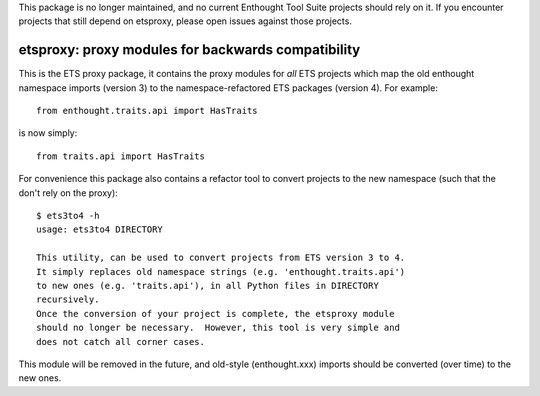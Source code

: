 This package is no longer maintained, and no current Enthought Tool Suite
projects should rely on it. If you encounter projects that still depend
on etsproxy, please open issues against those projects.


===================================================
etsproxy: proxy modules for backwards compatibility
===================================================

This is the ETS proxy package, it contains the proxy modules for *all* ETS
projects which map the old enthought namespace imports (version 3) to the
namespace-refactored ETS packages (version 4).  For example::

   from enthought.traits.api import HasTraits

is now simply::

   from traits.api import HasTraits

For convenience this package also contains a refactor tool to convert
projects to the new namespace (such that the don't rely on the proxy)::

   $ ets3to4 -h
   usage: ets3to4 DIRECTORY

   This utility, can be used to convert projects from ETS version 3 to 4.
   It simply replaces old namespace strings (e.g. 'enthought.traits.api')
   to new ones (e.g. 'traits.api'), in all Python files in DIRECTORY
   recursively.
   Once the conversion of your project is complete, the etsproxy module
   should no longer be necessary.  However, this tool is very simple and
   does not catch all corner cases.

This module will be removed in the future, and old-style (enthought.xxx)
imports should be converted (over time) to the new ones.
